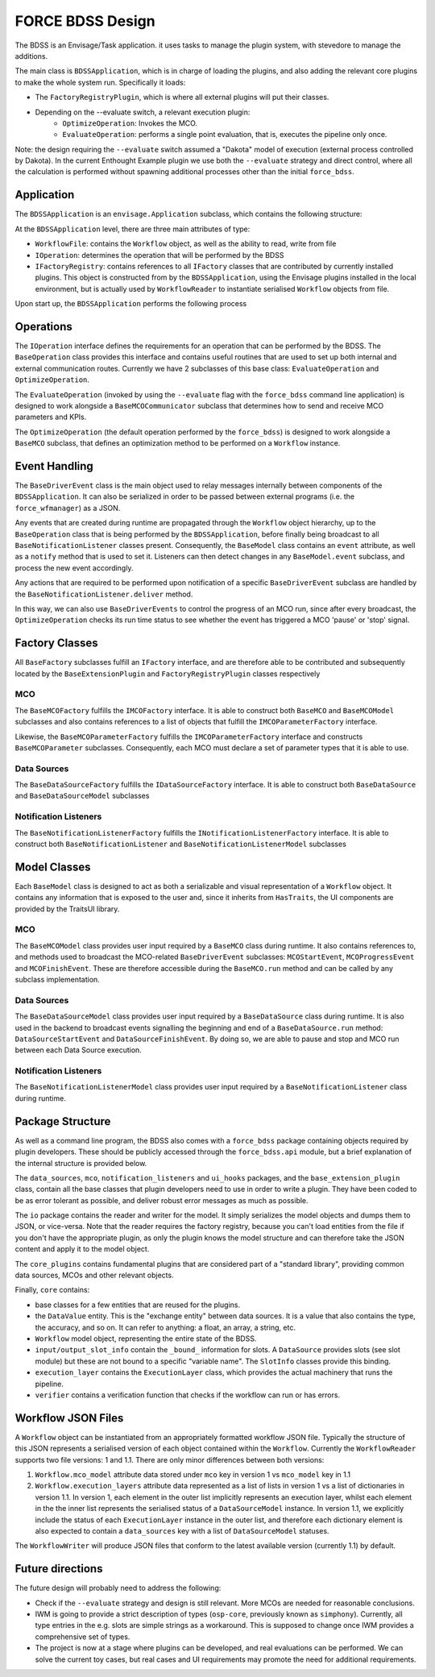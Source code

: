 FORCE BDSS Design
=================

The BDSS is an Envisage/Task application. it uses tasks to manage the plugin
system, with stevedore to manage the additions.

The main class is ``BDSSApplication``, which is in charge of loading the plugins,
and also adding the relevant core plugins to make the whole system run.
Specifically it loads:

- The ``FactoryRegistryPlugin``, which is where all external plugins will put
  their classes.
- Depending on the --evaluate switch, a relevant execution plugin:
    - ``OptimizeOperation``: Invokes the MCO.
    - ``EvaluateOperation``: performs a single point evaluation, that is,
      executes the pipeline only once.

Note: the design requiring the ``--evaluate`` switch assumed a "Dakota" model of
execution (external process controlled by Dakota). In the current Enthought Example plugin
we use both the ``--evaluate`` strategy and direct control, where all the
calculation is performed without spawning additional processes other than the
initial ``force_bdss``.

Application
-----------

The ``BDSSApplication`` is an ``envisage.Application`` subclass,
which contains the following structure:

.. image:: _images/bdss_application_design.svg

At the ``BDSSApplication`` level, there are three main attributes of type:

- ``WorkflowFile``: contains the ``Workflow`` object, as well as the ability to
  read, write from file
- ``IOperation``: determines the operation that will be performed by the BDSS
- ``IFactoryRegistry``: contains references to all ``IFactory`` classes that
  are contributed by currently installed plugins. This object is constructed from
  by the ``BDSSApplication``, using the Envisage plugins installed in the local
  environment, but is actually used by ``WorkflowReader`` to instantiate serialised
  ``Workflow`` objects from file.

Upon start up, the ``BDSSApplication`` performs the following process

.. image:: _images/bdss_application_flowchart.svg

Operations
----------

The ``IOperation`` interface defines the requirements for an operation that can be
performed by the BDSS. The ``BaseOperation`` class provides this interface and contains useful
routines that are used to set up both internal and external communication routes.
Currently we have 2 subclasses of this base class: ``EvaluateOperation`` and ``OptimizeOperation``.

.. image:: _images/evaluate_operation.svg

The ``EvaluateOperation`` (invoked by using the ``--evaluate`` flag with the ``force_bdss``
command line application) is designed to work alongside a ``BaseMCOCommunicator`` subclass
that determines how to send and receive MCO parameters and KPIs.

.. image:: _images/optimize_operation.svg

The ``OptimizeOperation`` (the default operation performed by the ``force_bdss``) is
designed to work alongside a ``BaseMCO`` subclass, that defines an optimization method
to be performed on a ``Workflow`` instance.

Event Handling
--------------

The ``BaseDriverEvent`` class is the main object used to relay messages internally between
components of the ``BDSSApplication``. It can also be serialized in order to be passed between
external programs (i.e. the ``force_wfmanager``) as a JSON.

Any events that are created during runtime are propagated through the ``Workflow`` object
hierarchy, up to the ``BaseOperation`` class that is being performed by the ``BDSSApplication``,
before finally being broadcast to all ``BaseNotificationListener`` classes present. Consequently,
the ``BaseModel`` class contains an ``event`` attribute, as well as a ``notify`` method that is used to
set it. Listeners can then detect changes in any ``BaseModel.event`` subclass, and
process the new event accordingly.

.. image:: _images/event_handling.svg

Any actions that are required to be performed upon notification of a specific ``BaseDriverEvent``
subclass are handled by the ``BaseNotificationListener.deliver`` method.

In this way, we can also use ``BaseDriverEvents`` to control the progress of an MCO run,
since after every broadcast, the ``OptimizeOperation`` checks its run time status to see whether
the event has triggered a MCO 'pause' or 'stop' signal.

Factory Classes
---------------

All ``BaseFactory`` subclasses fulfill an ``IFactory`` interface, and are therefore able to be
contributed and subsequently located by the ``BaseExtensionPlugin`` and ``FactoryRegistryPlugin``
classes respectively

MCO
~~~

.. image:: _images/mco_classes_design.svg

The ``BaseMCOFactory`` fulfills the ``IMCOFactory`` interface. It is able to construct both ``BaseMCO`` and
``BaseMCOModel`` subclasses and also contains references to a list of objects that fulfill the
``IMCOParameterFactory`` interface.

Likewise, the ``BaseMCOParameterFactory`` fulfills the ``IMCOParameterFactory`` interface and constructs
``BaseMCOParameter`` subclasses. Consequently, each MCO must declare a set of parameter types that it is
able to use.

Data Sources
~~~~~~~~~~~~

.. image:: _images/data_source_classes_design.svg

The ``BaseDataSourceFactory`` fulfills the ``IDataSourceFactory`` interface. It is able to construct both
``BaseDataSource`` and ``BaseDataSourceModel`` subclasses

Notification Listeners
~~~~~~~~~~~~~~~~~~~~~~

.. image:: _images/notification_listener_classes_design.svg

The ``BaseNotificationListenerFactory`` fulfills the ``INotificationListenerFactory`` interface. It is able
to construct both ``BaseNotificationListener`` and ``BaseNotificationListenerModel`` subclasses


Model Classes
-------------

Each ``BaseModel`` class is designed to act as both a serializable and visual representation of
a ``Workflow`` object. It contains any information that is exposed to the user and, since it
inherits from ``HasTraits``, the UI components are provided by the TraitsUI library.

MCO
~~~

The ``BaseMCOModel`` class provides user input required by a ``BaseMCO`` class during runtime. It also
contains references to, and methods used to broadcast the MCO-related ``BaseDriverEvent`` subclasses:
``MCOStartEvent``, ``MCOProgressEvent`` and ``MCOFinishEvent``. These are therefore accessible during the
``BaseMCO.run`` method and can be called by any subclass implementation.

.. image:: _images/base_mco_run.svg

Data Sources
~~~~~~~~~~~~

The ``BaseDataSourceModel`` class provides user input required by a ``BaseDataSource`` class during runtime.
It is also used in the backend to broadcast events signalling the beginning and end of a ``BaseDataSource.run``
method: ``DataSourceStartEvent`` and ``DataSourceFinishEvent``. By doing so, we are able to pause and stop
and MCO run between each Data Source execution.

.. image:: _images/base_data_source_run.svg

Notification Listeners
~~~~~~~~~~~~~~~~~~~~~~

The ``BaseNotificationListenerModel`` class provides user input required by a ``BaseNotificationListener``
class during runtime.

.. image:: _images/base_notification_listener_initiate.svg


Package Structure
-----------------

As well as a command line program, the BDSS also comes with a ``force_bdss`` package containing
objects required by plugin developers. These should be publicly accessed through the ``force_bdss.api``
module, but a brief explanation of the internal structure is provided below.

The ``data_sources``, ``mco``, ``notification_listeners`` and ``ui_hooks`` packages, and
the ``base_extension_plugin`` class, contain all the base classes that plugin developers need
to use in order to write a plugin. They have been coded to be as error tolerant
as possible, and deliver robust error messages as much as possible.

The ``io`` package contains the reader and writer for the model. It simply
serializes the model objects and dumps them to JSON, or vice-versa. Note that
the reader requires the factory registry, because you can't load entities
from the file if you don't have the appropriate plugin, as only the plugin
knows the model structure and can therefore take the JSON content and apply
it to the model object.

The ``core_plugins`` contains fundamental plugins that are considered part of a
"standard library", providing common data sources, MCOs and other relevant objects.

Finally, ``core`` contains:

- base classes for a few entities that are reused for the plugins.
- the ``DataValue`` entity. This is the "exchange entity" between data sources.
  It is a value that also contains the type, the accuracy, and so on. It can
  refer to anything: a float, an array, a string, etc.
- ``Workflow`` model object, representing the entire state of the BDSS.
- ``input/output_slot_info`` contain the ``_bound_`` information for slots. A
  ``DataSource`` provides slots (see slot module) but these are not bound to a
  specific "variable name". The ``SlotInfo`` classes provide this binding.
- ``execution_layer`` contains the ``ExecutionLayer`` class, which provides the actual machinery
  that runs the pipeline.
- ``verifier`` contains a verification function that checks if the workflow can
  run or has errors.

Workflow JSON Files
-------------------
A ``Workflow`` object can be instantiated from an appropriately formatted workflow JSON file.
Typically the structure of this JSON represents a serialised version of each object contained within
the ``Workflow``. Currently the ``WorkflowReader`` supports two file versions: 1 and 1.1.
There are only minor differences between both versions:

1. ``Workflow.mco_model`` attribute data stored under ``mco`` key in version 1 vs ``mco_model`` key in 1.1
2. ``Workflow.execution_layers`` attribute data represented as a list of lists in version 1 vs
   a list of dictionaries in version 1.1. In version 1, each element in the outer list implicitly represents
   an execution layer, whilst each element in the the inner list represents the serialised status of a
   ``DataSourceModel`` instance. In version 1.1, we explicitly include the status of each ``ExecutionLayer``
   instance in the outer list, and therefore each dictionary element is also expected to contain a
   ``data_sources`` key with a list of ``DataSourceModel`` statuses.

The ``WorkflowWriter`` will produce JSON files that conform to the latest available version (currently 1.1)
by default.

Future directions
-----------------

The future design will probably need to address the following:

- Check if the ``--evaluate`` strategy and design is still relevant. More MCOs are
  needed for reasonable conclusions.
- IWM is going to provide a strict description of types (``osp-core``, previously
  known as ``simphony``). Currently, all type entries in the e.g. slots are simple
  strings as a workaround. This is supposed to change once IWM provides a
  comprehensive set of types.
- The project is now at a stage where plugins can be developed, and real
  evaluations can be performed. We can solve the current toy cases, but real
  cases and UI requirements may promote the need for additional requirements.
